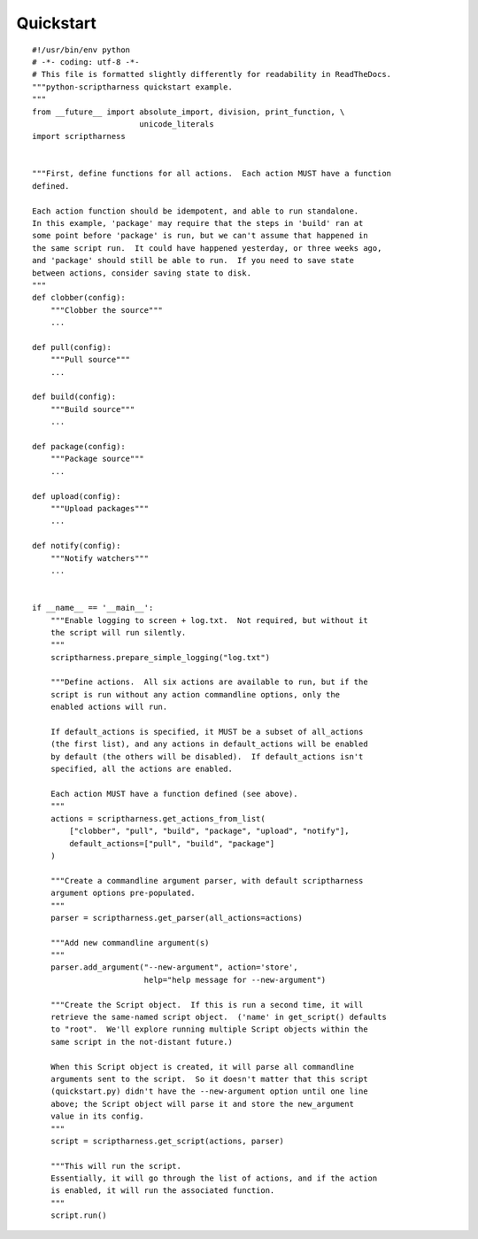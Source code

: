 Quickstart
==========

::

    #!/usr/bin/env python
    # -*- coding: utf-8 -*-
    # This file is formatted slightly differently for readability in ReadTheDocs.
    """python-scriptharness quickstart example.
    """
    from __future__ import absolute_import, division, print_function, \
                           unicode_literals
    import scriptharness
    
    
    """First, define functions for all actions.  Each action MUST have a function
    defined.
    
    Each action function should be idempotent, and able to run standalone.
    In this example, 'package' may require that the steps in 'build' ran at
    some point before 'package' is run, but we can't assume that happened in
    the same script run.  It could have happened yesterday, or three weeks ago,
    and 'package' should still be able to run.  If you need to save state
    between actions, consider saving state to disk.
    """
    def clobber(config):
        """Clobber the source"""
        ...
    
    def pull(config):
        """Pull source"""
        ...
    
    def build(config):
        """Build source"""
        ...
    
    def package(config):
        """Package source"""
        ...
    
    def upload(config):
        """Upload packages"""
        ...
    
    def notify(config):
        """Notify watchers"""
        ...
    
    
    if __name__ == '__main__':
        """Enable logging to screen + log.txt.  Not required, but without it
        the script will run silently.
        """
        scriptharness.prepare_simple_logging("log.txt")
    
        """Define actions.  All six actions are available to run, but if the
        script is run without any action commandline options, only the
        enabled actions will run.
    
        If default_actions is specified, it MUST be a subset of all_actions
        (the first list), and any actions in default_actions will be enabled
        by default (the others will be disabled).  If default_actions isn't
        specified, all the actions are enabled.
    
        Each action MUST have a function defined (see above).
        """
        actions = scriptharness.get_actions_from_list(
            ["clobber", "pull", "build", "package", "upload", "notify"],
            default_actions=["pull", "build", "package"]
        )
    
        """Create a commandline argument parser, with default scriptharness
        argument options pre-populated.
        """
        parser = scriptharness.get_parser(all_actions=actions)
    
        """Add new commandline argument(s)
        """
        parser.add_argument("--new-argument", action='store',
                            help="help message for --new-argument")
    
        """Create the Script object.  If this is run a second time, it will
        retrieve the same-named script object.  ('name' in get_script() defaults
        to "root".  We'll explore running multiple Script objects within the
        same script in the not-distant future.)
    
        When this Script object is created, it will parse all commandline
        arguments sent to the script.  So it doesn't matter that this script
        (quickstart.py) didn't have the --new-argument option until one line
        above; the Script object will parse it and store the new_argument
        value in its config.
        """
        script = scriptharness.get_script(actions, parser)
    
        """This will run the script.
        Essentially, it will go through the list of actions, and if the action
        is enabled, it will run the associated function.
        """
        script.run()

